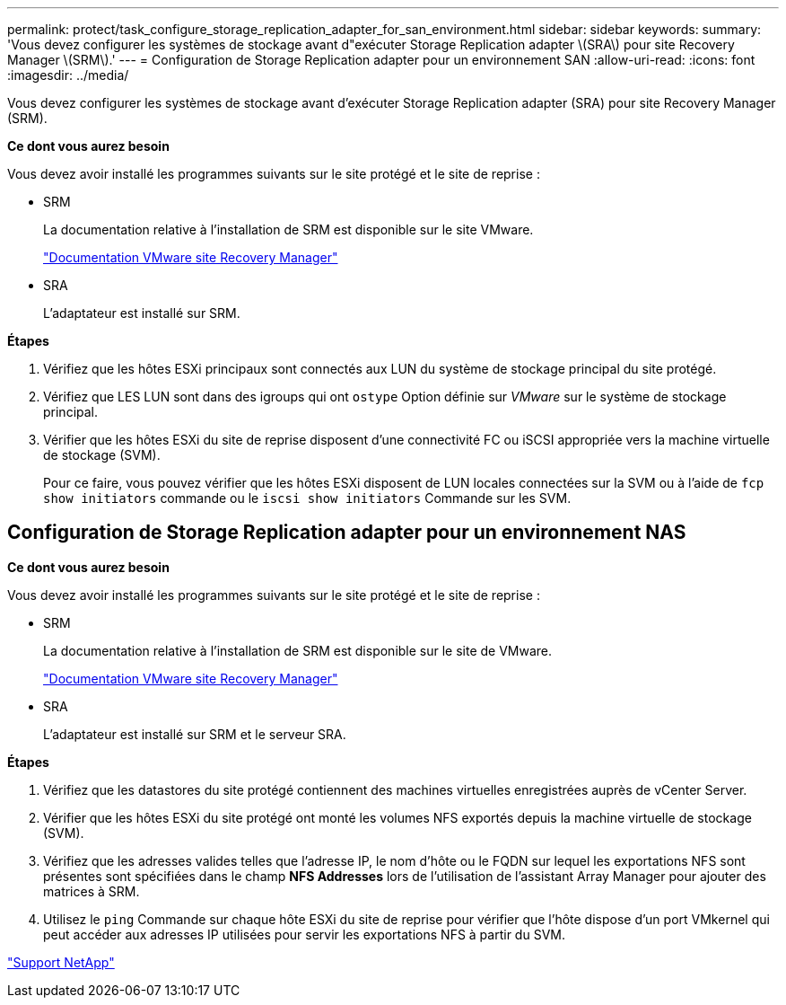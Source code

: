---
permalink: protect/task_configure_storage_replication_adapter_for_san_environment.html 
sidebar: sidebar 
keywords:  
summary: 'Vous devez configurer les systèmes de stockage avant d"exécuter Storage Replication adapter \(SRA\) pour site Recovery Manager \(SRM\).' 
---
= Configuration de Storage Replication adapter pour un environnement SAN
:allow-uri-read: 
:icons: font
:imagesdir: ../media/


[role="lead"]
Vous devez configurer les systèmes de stockage avant d'exécuter Storage Replication adapter (SRA) pour site Recovery Manager (SRM).

*Ce dont vous aurez besoin*

Vous devez avoir installé les programmes suivants sur le site protégé et le site de reprise :

* SRM
+
La documentation relative à l'installation de SRM est disponible sur le site VMware.

+
https://www.vmware.com/support/pubs/srm_pubs.html["Documentation VMware site Recovery Manager"]

* SRA
+
L'adaptateur est installé sur SRM.



*Étapes*

. Vérifiez que les hôtes ESXi principaux sont connectés aux LUN du système de stockage principal du site protégé.
. Vérifiez que LES LUN sont dans des igroups qui ont `ostype` Option définie sur _VMware_ sur le système de stockage principal.
. Vérifier que les hôtes ESXi du site de reprise disposent d'une connectivité FC ou iSCSI appropriée vers la machine virtuelle de stockage (SVM).
+
Pour ce faire, vous pouvez vérifier que les hôtes ESXi disposent de LUN locales connectées sur la SVM ou à l'aide de `fcp show initiators` commande ou le `iscsi show initiators` Commande sur les SVM.





== Configuration de Storage Replication adapter pour un environnement NAS

*Ce dont vous aurez besoin*

Vous devez avoir installé les programmes suivants sur le site protégé et le site de reprise :

* SRM
+
La documentation relative à l'installation de SRM est disponible sur le site de VMware.

+
https://www.vmware.com/support/pubs/srm_pubs.html["Documentation VMware site Recovery Manager"]

* SRA
+
L'adaptateur est installé sur SRM et le serveur SRA.



*Étapes*

. Vérifiez que les datastores du site protégé contiennent des machines virtuelles enregistrées auprès de vCenter Server.
. Vérifier que les hôtes ESXi du site protégé ont monté les volumes NFS exportés depuis la machine virtuelle de stockage (SVM).
. Vérifiez que les adresses valides telles que l'adresse IP, le nom d'hôte ou le FQDN sur lequel les exportations NFS sont présentes sont spécifiées dans le champ *NFS Addresses* lors de l'utilisation de l'assistant Array Manager pour ajouter des matrices à SRM.
. Utilisez le `ping` Commande sur chaque hôte ESXi du site de reprise pour vérifier que l'hôte dispose d'un port VMkernel qui peut accéder aux adresses IP utilisées pour servir les exportations NFS à partir du SVM.


https://mysupport.netapp.com/site/global/dashboard["Support NetApp"]
